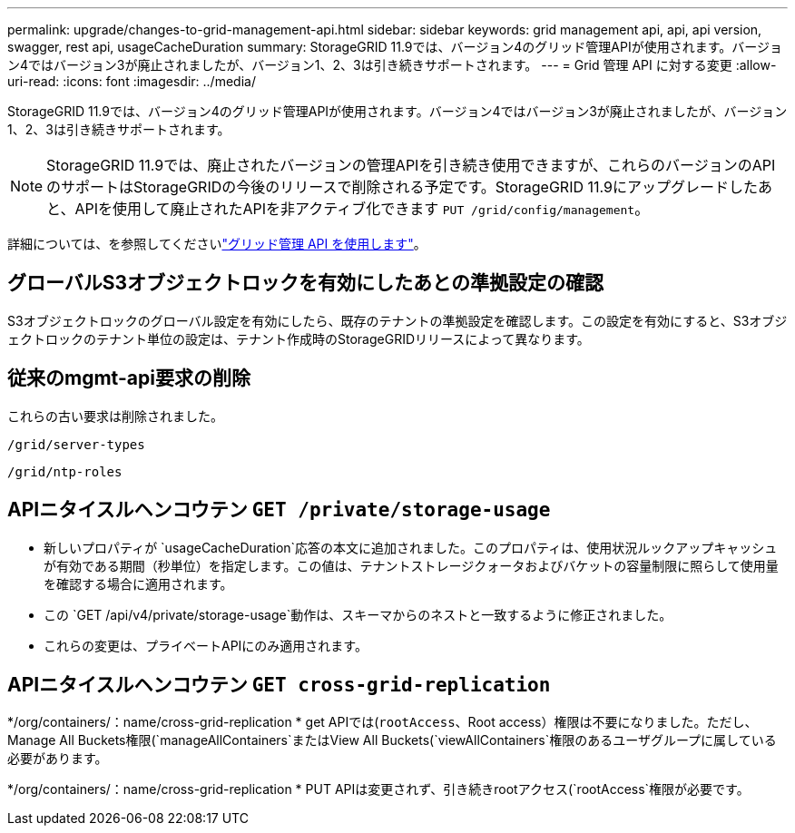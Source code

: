 ---
permalink: upgrade/changes-to-grid-management-api.html 
sidebar: sidebar 
keywords: grid management api, api, api version, swagger, rest api, usageCacheDuration 
summary: StorageGRID 11.9では、バージョン4のグリッド管理APIが使用されます。バージョン4ではバージョン3が廃止されましたが、バージョン1、2、3は引き続きサポートされます。 
---
= Grid 管理 API に対する変更
:allow-uri-read: 
:icons: font
:imagesdir: ../media/


[role="lead"]
StorageGRID 11.9では、バージョン4のグリッド管理APIが使用されます。バージョン4ではバージョン3が廃止されましたが、バージョン1、2、3は引き続きサポートされます。


NOTE: StorageGRID 11.9では、廃止されたバージョンの管理APIを引き続き使用できますが、これらのバージョンのAPIのサポートはStorageGRIDの今後のリリースで削除される予定です。StorageGRID 11.9にアップグレードしたあと、APIを使用して廃止されたAPIを非アクティブ化できます `PUT /grid/config/management`。

詳細については、を参照してくださいlink:../admin/using-grid-management-api.html["グリッド管理 API を使用します"]。



== グローバルS3オブジェクトロックを有効にしたあとの準拠設定の確認

S3オブジェクトロックのグローバル設定を有効にしたら、既存のテナントの準拠設定を確認します。この設定を有効にすると、S3オブジェクトロックのテナント単位の設定は、テナント作成時のStorageGRIDリリースによって異なります。



== 従来のmgmt-api要求の削除

これらの古い要求は削除されました。

`/grid/server-types`

`/grid/ntp-roles`



== APIニタイスルヘンコウテン `GET /private/storage-usage`

* 新しいプロパティが `usageCacheDuration`応答の本文に追加されました。このプロパティは、使用状況ルックアップキャッシュが有効である期間（秒単位）を指定します。この値は、テナントストレージクォータおよびバケットの容量制限に照らして使用量を確認する場合に適用されます。
* この `GET /api/v4/private/storage-usage`動作は、スキーマからのネストと一致するように修正されました。
* これらの変更は、プライベートAPIにのみ適用されます。




== APIニタイスルヘンコウテン `GET cross-grid-replication`

*/org/containers/：name/cross-grid-replication * get APIでは(`rootAccess`、Root access）権限は不要になりました。ただし、Manage All Buckets権限(`manageAllContainers`またはView All Buckets(`viewAllContainers`権限のあるユーザグループに属している必要があります。

*/org/containers/：name/cross-grid-replication * PUT APIは変更されず、引き続きrootアクセス(`rootAccess`権限が必要です。
